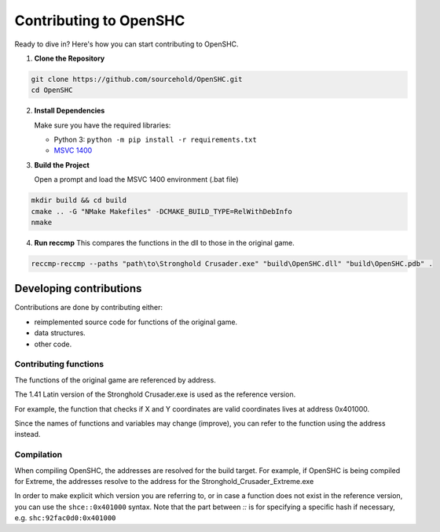 =======================
Contributing to OpenSHC
=======================

Ready to dive in? Here's how you can start contributing to OpenSHC.

1. **Clone the Repository**

.. code-block:: bash

   git clone https://github.com/sourcehold/OpenSHC.git
   cd OpenSHC


2. **Install Dependencies**

   Make sure you have the required libraries:

   - Python 3: ``python -m pip install -r requirements.txt``
   - `MSVC 1400 <https://github.com/sourcehold/MSVC1400>`_

3. **Build the Project**

   Open a prompt and load the MSVC 1400 environment (.bat file)

.. code-block:: bash

   mkdir build && cd build
   cmake .. -G "NMake Makefiles" -DCMAKE_BUILD_TYPE=RelWithDebInfo
   nmake

4. **Run reccmp**
   This compares the functions in the dll to those in the original game.
   
.. code-block:: bash

   reccmp-reccmp --paths "path\to\Stronghold Crusader.exe" "build\OpenSHC.dll" "build\OpenSHC.pdb" .


Developing contributions
=========================

Contributions are done by contributing either:

* reimplemented source code for functions of the original game.
* data structures.
* other code.

Contributing functions
+++++++++++++++++++++++

The functions of the original game are referenced by address.

The 1.41 Latin version of the Stronghold Crusader.exe is used as the reference version.

For example, the function that checks if X and Y coordinates are valid coordinates lives at address 0x401000.

Since the names of functions and variables may change (improve), you can refer to the function using the address instead.

Compilation
++++++++++++

When compiling OpenSHC, the addresses are resolved for the build target.
For example, if OpenSHC is being compiled for Extreme, the addresses resolve to the address for the Stronghold_Crusader_Extreme.exe

In order to make explicit which version you are referring to, or in case a function does not exist in the reference version, you can use the ``shce::0x401000`` syntax.
Note that the part between `::` is for specifying a specific hash if necessary, e.g. ``shc:92fac0d0:0x401000``